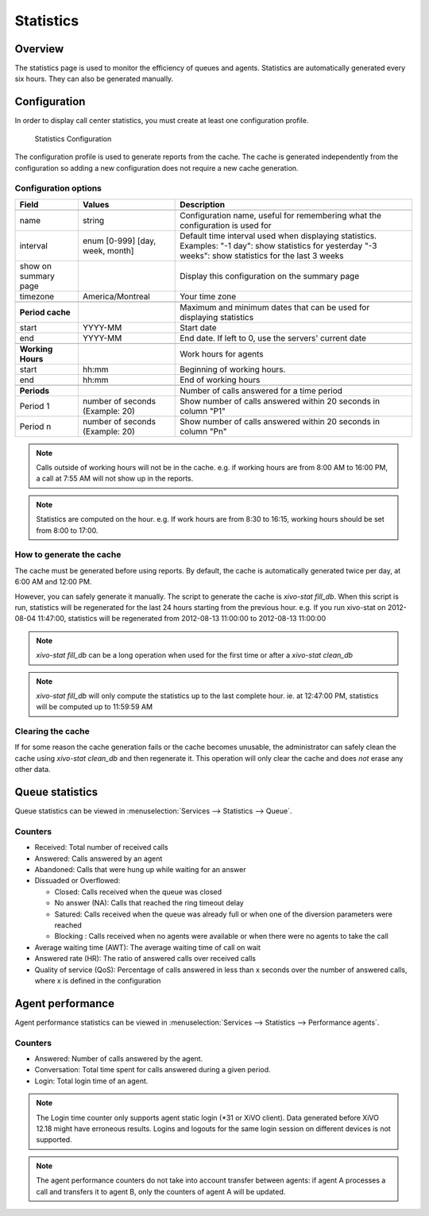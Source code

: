 **********
Statistics
**********


Overview
========

The statistics page is used to monitor the efficiency of queues and agents. Statistics
are automatically generated every six hours. They can also be generated manually.


Configuration
=============

In order to display call center statistics, you must create at least one configuration profile.

.. figure:: images/Statistic_configuration.png
   :scale: 90%
   :alt: Statistics Configuration

   Statistics Configuration

The configuration profile is used to generate reports from the cache. The cache is generated independently
from the configuration so adding a new configuration does not require a new cache generation.

Configuration options
---------------------

+----------------------+---------------------------------+-------------------------------------------------------------------------------+
| Field                | Values                          | Description                                                                   |
|                      |                                 |                                                                               |
+======================+=================================+===============================================================================+
|                      |                                 |                                                                               |
+----------------------+---------------------------------+-------------------------------------------------------------------------------+
| name                 | string                          | Configuration name, useful for remembering what the configuration is used for |
+----------------------+---------------------------------+-------------------------------------------------------------------------------+
| interval             | enum [0-999] [day, week, month] | Default time interval used when displaying statistics.                        |
|                      |                                 | Examples:                                                                     |
|                      |                                 | "-1 day": show statistics for yesterday                                       |
|                      |                                 | "-3 weeks": show statistics for the last 3 weeks                              |
+----------------------+---------------------------------+-------------------------------------------------------------------------------+
| show on summary page |                                 | Display this configuration on the summary page                                |
+----------------------+---------------------------------+-------------------------------------------------------------------------------+
| timezone             | America/Montreal                | Your time zone                                                                |
+----------------------+---------------------------------+-------------------------------------------------------------------------------+
|                      |                                 |                                                                               |
+----------------------+---------------------------------+-------------------------------------------------------------------------------+
| **Period cache**     |                                 | Maximum and minimum dates that can be used for displaying statistics          |
+----------------------+---------------------------------+-------------------------------------------------------------------------------+
| start                | YYYY-MM                         | Start date                                                                    |
+----------------------+---------------------------------+-------------------------------------------------------------------------------+
| end                  | YYYY-MM                         | End date. If left to 0, use the servers' current date                         |
+----------------------+---------------------------------+-------------------------------------------------------------------------------+
|                      |                                 |                                                                               |
+----------------------+---------------------------------+-------------------------------------------------------------------------------+
| **Working Hours**    |                                 | Work hours for agents                                                         |
+----------------------+---------------------------------+-------------------------------------------------------------------------------+
| start                | hh:mm                           | Beginning of working hours.                                                   |
+----------------------+---------------------------------+-------------------------------------------------------------------------------+
| end                  | hh:mm                           | End of working hours                                                          |
+----------------------+---------------------------------+-------------------------------------------------------------------------------+
|                      |                                 |                                                                               |
+----------------------+---------------------------------+-------------------------------------------------------------------------------+
| **Periods**          |                                 | Number of calls answered for a time period                                    |
+----------------------+---------------------------------+-------------------------------------------------------------------------------+
| Period 1             | number of seconds (Example: 20) | Show number of calls answered within 20 seconds in column "P1"                |
+----------------------+---------------------------------+-------------------------------------------------------------------------------+
| Period n             | number of seconds (Example: 20) | Show number of calls answered within 20 seconds in column "Pn"                |
+----------------------+---------------------------------+-------------------------------------------------------------------------------+

.. note:: Calls outside of working hours will not be in the cache.
    e.g. if working hours are from 8:00 AM to 16:00 PM, a call at 7:55 AM will not show up in the reports.

.. note:: Statistics are computed on the hour. e.g. If work hours are from 8:30 to 16:15,
    working hours should be set from 8:00 to 17:00.


How to generate the cache
-------------------------

The cache must be generated before using reports. By default, the cache is
automatically generated twice per day, at 6:00 AM and 12:00 PM.

However, you can safely generate it manually. The script to generate the cache is *xivo-stat fill_db*.
When this script is run, statistics will be regenerated for the last 24 hours starting from the previous hour.
e.g. If you run xivo-stat on 2012-08-04 11:47:00, statistics will be regenerated from 2012-08-13 11:00:00 to 2012-08-13 11:00:00

.. note:: *xivo-stat fill_db* can be a long operation when used for the first time or after a *xivo-stat clean_db*

.. note:: *xivo-stat fill_db* will only compute the statistics up to the last complete hour.
    ie. at 12:47:00 PM, statistics will be computed up to 11:59:59 AM


Clearing the cache
------------------

If for some reason the cache generation fails or the cache becomes unusable,
the administrator can safely clean the cache using *xivo-stat clean_db* and then
regenerate it. This operation will only clear the cache and does *not* erase any other data.


Queue statistics
================

Queue statistics can be viewed in :menuselection:`Services --> Statistics --> Queue`.

.. figure:: images/statistic_queue.png
   :scale: 85%
   :alt: Queue statistic


Counters
--------

* Received: Total number of received calls
* Answered: Calls answered by an agent
* Abandoned: Calls that were hung up while waiting for an answer
* Dissuaded or Overflowed:

  * Closed: Calls received when the queue was closed
  * No answer (NA): Calls that reached the ring timeout delay
  * Satured: Calls received when the queue was already full or when one of the diversion parameters were reached
  * Blocking : Calls received when no agents were available or when there were no agents to take the call

* Average waiting time (AWT): The average waiting time of call on wait
* Answered rate (HR): The ratio of answered calls over received calls
* Quality of service (QoS): Percentage of calls answered in less than x seconds
  over the number of answered calls, where x is defined in the configuration


Agent performance
=================

Agent performance statistics can be viewed in :menuselection:`Services --> Statistics --> Performance agents`.

.. figure:: images/statistic_agent.png
    :scale: 85%
    :alt: Queue statistic


Counters
--------

* Answered: Number of calls answered by the agent.
* Conversation: Total time spent for calls answered during a given period.
* Login: Total login time of an agent.

.. note:: The Login time counter only supports agent static login (\*31 or XiVO client).
          Data generated before XiVO 12.18 might have erroneous results. Logins and logouts
          for the same login session on different devices is not supported.

.. note:: The agent performance counters do not take into account transfer
          between agents: if agent A processes a call and transfers it to agent
          B, only the counters of agent A will be updated.
